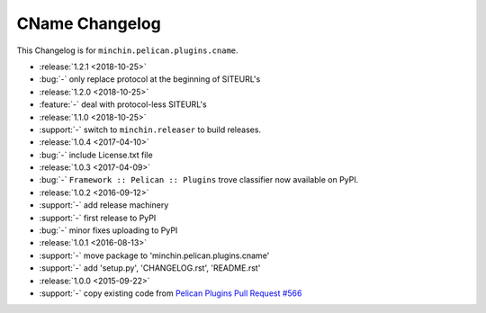 CName Changelog
===============

This Changelog is for ``minchin.pelican.plugins.cname``.

- :release:`1.2.1 <2018-10-25>`
- :bug:`-` only replace protocol at the beginning of SITEURL's
- :release:`1.2.0 <2018-10-25>`
- :feature:`-` deal with protocol-less SITEURL's
- :release:`1.1.0 <2018-10-25>`
- :support:`-` switch to ``minchin.releaser`` to build releases.
- :release:`1.0.4 <2017-04-10>`
- :bug:`-` include License.txt file
- :release:`1.0.3 <2017-04-09>`
- :bug:`-` ``Framework :: Pelican :: Plugins`` trove classifier now available on
  PyPI.
- :release:`1.0.2 <2016-09-12>`
- :support:`-` add release machinery
- :support:`-` first release to PyPI
- :bug:`-` minor fixes uploading to PyPI
- :release:`1.0.1 <2016-08-13>`
- :support:`-` move package to 'minchin.pelican.plugins.cname'
- :support:`-` add 'setup.py', 'CHANGELOG.rst', 'README.rst'
- :release:`1.0.0 <2015-09-22>`
- :support:`-` copy existing code from `Pelican Plugins Pull Request #566
  <https://github.com/getpelican/pelican-plugins/pull/566/files>`_

